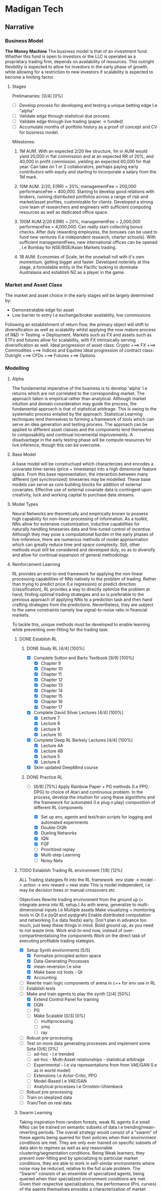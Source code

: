 
* Madigan Tech 
** Narrative 
*** Business Model 
    *The Money Machine*
    The business model is that of an investment fund. Whether this fund is open to investors or the LLC is operated
    as a proprietary trading firm, depends on availability of resources. This outright flexibility is expected to
    allow for investors in the early phase of growth, while allowing for a restriction to new investors if scalability
    is expected to become a limiting factor. 
    
**** Stages

     Prelimanaries: [0/4] [0%]
        - [ ] Develop process for developing and testing a unique betting edge I.e "alpha"
        - [ ] Validate edge through statistical due process.
        - [ ] Validate edge through live trading (paper -> funded)
        - [ ] Accumulate months of portfolio history as a proof of concept and CV for business model.

    Milestones:
     1. 1M AUM. With an expected 2/20 fee structure, 1m in AUM would yield 20,000 in flat commission and at an expected RR of 20%,
       and 40,000 in profit commission, yielding an expected 60,000 for that year. Can take on 1 or 2 collaborators, perhaps paying
       early contributors with equity and starting to incorporate a salary from the 1M mark.

     2. 10M AUM. 2/20, E(RR) = 20%, managementFee = 200,000 performanceFee = 400,000. Starting to develop good relations with brokers,
        running distributed portfolios across a range of risk and market/asset profiles, customizable for clients. Developed a strong
        core team of researchers and engineers with sufficient computing resources as well as dedicated office space. 

     3. 100M AUM 2/20 E(RR) = 20%, managementFee = 2,000,000 performaceFee = 4,000,000. Can really start collecting bonus checks.
        After duly rewarding employess, the bonuses can be used to fund new ventures (I.e independent research, charter schools).
        With sufficient managementFees, new international offices can be opened , I.e Bombay for NSE/BSE/Asian Markets trading.

     4. 1B AUM. Economies of Scale, let the snowball roll with it's own momentum, getting bigger and faster. Developed noteriety at this 
        stage, a formidable entity in the Pacific looking to dominate Australasia and establish NZ as a player in the game. 

*** Market and Asset Class
    The market and asset choice in the early stages will be largely determined by:
      * Demonstratable edge for asset
      * Low barrier to entry I.e exchange/broker availablity, low commissions
    Following an establishment of return flow, the primary object will shift to diversification as well as scalability 
    whilst applying the now mature process of R&D -> Testing -> Deployment. Markets such as FX and assets such as ETFs
    and futures allow for scalability, with FX intrinsically serving diversification as well.
    Ideal progression of asset class:
      Crypto +==> FX +==> Commodities +==> Indices and Equities
    Ideal progression of contract class:
      Outright +==> CFDs +==> Futures +==> Options
    
*** Modelling

**** Alpha 

     The fundamental imperative of the business is to develop 'alpha' I.e returns which are not correlated to the 
     corresponding market. The approach taken is empirical rather than analytical. Although market intuition and domain 
     consideration may guide the process, the fundamental approach is that of statistical arbitrage. This is owing to the 
     systematic process entailed by the approach. Statistical Learning techniques lend themselves to forming a framework
     of tools which can serve an idea generation and testing process. The approach can be applied to different asset classes
     and the components lend themselves to composability and continual incremental improvements. A disadvantage in the early
     testing phase will be compute resources for live inference, though this can be overcome. 
     
**** Base Model
     A base model will be constructued which characterizes and encodes a univariate time-series (price + timestamp) into a
     high dimenional feature space. From this base representation, the interaction between many different (yet synchronized) 
     timeseries may be modelled. These base models can serve as core building blocks for addition of external covariates.
     Effective use of external covariate data is contingent upon creativity, luck and working capital to purchase data streams.

**** Model Types
     Neural Networks are theoretically and empirically known to possess high capability for non-linear processing of information.
     As a toolkit, NNs allow for extensive customization, inductive capabilities for naturally handling timeseries data 
     and fine-tuned control of incentive. Although they may pose a computational burden in the early phases of live-inference,
     there are numerous methods of model approximation which can greatly reduce time and space complexity. Still, other methods must
     still be considered and developed duly, so as to diversify and allow for continual expansion of general methodology.

**** Reinforcement Learning
     RL provides an end-to-end framework for applying the non-linear processing capabilities of 
     NNs natively to the problem of trading. Rather than trying to predict price (I.e regression) 
     or predict direction (classification), RL provides a way to directly optimize the problem
     at hand, finding optimal trading strategies and so is preferable to the previous approach
     of applying NNs to a prediction task and then hand crafting strategies from the predictions.
     Nevertheless, they are subject to the same constraints namely low signal-to-noise ratio in 
     financial markets.
     
     To tackle this, unique methods must be developed to enable learning while preventing over-fitting
     for the trading task.

***** DONE Establish RL  
      CLOSED: [2020-08-19 Wed 18:57] DEADLINE: <2020-08-13 Thu>
****** DONE Study RL [4/4] [100%]
        CLOSED: [2020-08-03 Mon 00:34] DEADLINE: <2020-08-02 Sun 23:59> SCHEDULED: <2020-07-30 Thu>
        :LOGBOOK:
        CLOCK: [2020-08-02 Sun 20:37]--[2020-08-03 Mon 00:34] =>  3:57
        CLOCK: [2020-08-02 Sun 18:31]--[2020-08-02 Sun 18:42] =>  0:11
        CLOCK: [2020-08-02 Sun 13:59]--[2020-08-02 Sun 17:25] =>  3:26
        CLOCK: [2020-08-02 Sun 11:52]--[2020-08-02 Sun 12:57] =>  1:05
        CLOCK: [2020-08-01 Sat 16:41]--[2020-08-01 Sat 18:45] =>  2:04
        CLOCK: [2020-08-01 Sat 13:35]--[2020-08-01 Sat 14:53] =>  1:18
        CLOCK: [2020-08-01 Sat 11:59]--[2020-08-01 Sat 13:13] =>  1:14
        CLOCK: [2020-07-31 Fri 22:29]--[2020-08-01 Sat 01:05] =>  2:36
        CLOCK: [2020-07-31 Fri 14:50]--[2020-07-31 Fri 20:39] =>  5:49
        CLOCK: [2020-07-31 Fri 12:13]--[2020-07-31 Fri 12:50] =>  0:37
        CLOCK: [2020-07-30 Thu 20:47]--[2020-07-31 Fri 00:35] =>  3:48
        CLOCK: [2020-07-30 Thu 18:58]--[2020-07-30 Thu 19:29] =>  0:31
        CLOCK: [2020-07-30 Thu 15:04]--[2020-07-30 Thu 18:15] =>  3:31
        :END:
        - [X] Complete Sutton and Barto Textbook [9/9] [100%]
          - [X] Chapter 9
          - [X] Chapter 10 
          - [X] Chapter 11 
          - [X] Chapter 12 
          - [X] Chapter 13 
          - [X] Chapter 14
          - [X] Chapter 15 
          - [X] Chapter 16 
          - [X] Chapter 17 
        - [X] Complete David Silver Lectures [4/4] [100%]
          - [X] Lecture 7
          - [X] Lecture 8
          - [X] Lecture 9
          - [X] Lecture 10
        - [X] Complete Deep RL Berkely Lectures [4/4] [100%]
          - [X] Lecture 4A
          - [X] Lecture 4B
          - [X] Lecture 5
          - [X] Lecture 6
        - [X] Skim updated DeepMind course
****** DONE Practice RL 
       CLOSED: [2020-08-19 Wed 10:52] DEADLINE: <2020-08-13 Thu 23:59> SCHEDULED: <2020-08-09 Sun>
       :LOGBOOK:
       CLOCK: [2020-08-13 Thu 19:23]--[2020-08-13 Thu 23:33] =>  4:10
       CLOCK: [2020-08-13 Thu 11:04]--[2020-08-13 Thu 13:44] =>  2:40
       CLOCK: [2020-08-04 Tue 16:06]--[2020-08-04 Tue 22:06] =>  6:00
       CLOCK: [2020-08-04 Tue 11:24]--[2020-08-04 Tue 13:31] =>  2:07
       CLOCK: [2020-08-03 Mon 12:26]--[2020-08-03 Mon 19:27] =>  7:01
       :END:
       - [-] [6/8] [75%]
         Apply Rainbow Paper + PG methods (I.e PPO, DPG) to choice of Atari and continuous problem.
         In the process, develop the intuition for using these algorithms and
         the framework for automated (I.e plug n play) composition of different RL components

         - [X] Set up env, agents and test/train scripts for logging and automated experiments
         - [X] Double-DQN
         - [X] Dueling Networks
         - [X] IQN
         - [X] FQF
         - [ ] Prioritized replay
         - [X] Multi-step Learning
         - [ ] Noisy Nets


***** TODO Establish Trading RL environment [1/8] [12%]
      SCHEDULED: <2020-08-22 Sat> DEADLINE: <2020-09-28 Mon>
      :LOGBOOK:
      CLOCK: [2020-09-08 Tue 11:10]--[2020-09-08 Tue 13:11] =>  2:01
      CLOCK: [2020-09-02 Wed 17:29]--[2020-09-02 Wed 20:41] =>  3:12
      CLOCK: [2020-08-31 Mon 20:26]--[2020-08-31 Mon 22:55] =>  2:29
      CLOCK: [2020-08-31 Mon 13:03]--[2020-08-31 Mon 17:12] =>  4:09
      CLOCK: [2020-08-30 Sun 16:35]--[2020-08-30 Sun 22:32] =>  5:57
      CLOCK: [2020-08-30 Sun 11:24]--[2020-08-30 Sun 12:04] =>  0:40
      CLOCK: [2020-08-29 Sat 13:52]--[2020-08-29 Sat 21:27] =>  7:35
      CLOCK: [2020-08-27 Thu 17:02]--[2020-08-27 Thu 20:02] =>  3:00
      CLOCK: [2020-08-27 Thu 15:28]--[2020-08-27 Thu 16:30] =>  1:02
      CLOCK: [2020-08-26 Wed 18:34]--[2020-08-26 Wed 23:13] =>  4:39
      CLOCK: [2020-08-26 Wed 13:30]--[2020-08-26 Wed 16:34] =>  3:04
      CLOCK: [2020-08-25 Tue 20:30]--[2020-08-25 Tue 23:30] =>  3:00
      CLOCK: [2020-08-25 Tue 16:21]--[2020-08-25 Tue 19:30] =>  3:09
      :END:

       ALL Trading stategies fit into the RL framework. 
       env state -> model -> action -> env  reward + new state 
       This is model independent, I.e may be decision trees or manual crossovers etc

       Objectives
       Rewrite trading environment from the ground up (+ integrate arena into RL setup.)
       As with arena, generalize to multi-dimensional inputs I.e Multiple assets
       Make visualizing + monitoring tools in Qt (I.e pyQt and pyqtgrah)
       Enable distributed computation and networking (I.e data feeds) early.
       Don't plan in advance too much, just keep these things in mind.
       Build ground up, as you need to not waste time.
       Work end-to-end now, instead of over-compartmentalising the components
       Work on the direct task of executing profitable trading stategies.

       - [X] Setup Synth environments  [5/5]
         - [X] Formalize principled action space
         - [X] Data-Generating Processes
         - [X] mean-reversion I.e sine
         - [X] Make base viz tools - Qt
         - [X] Accounting
       - [ ] Rewrite main logic components of arena in c++ for env use in RL
       - [ ] Establish tests
       - [-] Make and train agents to play the synth [2/4] [50%]
         - [X] Extend Control Panel for training
         - [X] DQN
         - [ ] PG
         - [ ] Make Scalable [0/3] [0%]
           - [ ] multiprocessing
           - [ ] zmq 
           - [ ] ray
       - [ ] Robust pre-processing
       - [ ] Test on more data generating processes and implement some Sota [0/6] [0%]
         - [ ] ad-hoc - I.e trended
         - [ ] ad-hoc - Multi-Asset relationships - statistical arbitrage
         - [ ] Experimental - I.e via representations from from VAE/GAN (I.e as in world model)
         - [ ] Extensions I.e Actor-Critic, PPO
         - [ ] Model-Based I.e VAE/GAN
         - [ ] Analytical processes I.e Ornstein-Uhlenbeck
       - [ ] Robust pre-processing
       - [ ] Train on idealized data 
       - [ ] Train/Test on real data


***** Swarm Learning
      Taking inspiration from random forests, weak RL agents (I.e small NNs) can be trained on semantic subsets of
      data I.e trending/mean-reverting periods. The overall strategy would consist of a "swarm" of these agents 
      being queried for their policies  when their environment conditions are met. They are only ever trained on
      specific subsets of data akin to regimes as well as any reasonable clustering/segmentation conditions.
      Being Weak learners, they prevent over-fitting and by specializing to particular market conditions, they are able
      to work in self-similar environments where noise may be reduced, relative to the full scale problem. 
      The "Swarm" consists of an ensemble of specialized agents, being queried when their specialized environment conditions
      are met. Given their respective specializations, the performance (PnL curves) of the agents themselves provides 
      a characterization of market regime as well as a natural method to handle under-performance by providing an entry point
      into model interpretation (regime + inferred approach of weak agent)
     
      Key Components:
      - Criteria for segmentation of data. (Random Forests do this randomly)
      - Features provided to each agent.   (Random forests do this randomly)
      - Choice of agent.                   (Random forests typically use decision trees)

*** Data Processing
*** Backtesting
** Engineering [0/3] [0%]
*** TODO Data [0/4] [0%] 
**** TODO Pytorch Data Handling [0/2] [0%]
      Datasets, Samplers and Dataloaders are to be flexible in that many scenarios can be easily composed.
      I.e combinations of different assets, time frames, inner joins etc.
      - [ ] Dataset Cache - works with multiprocessing and possibly asynchronous.
      - [ ] Native Multiasset handling throughout dataset, sampler and dataloader classes
**** TODO Data Download Apis
**** TODO Database format
**** TODO Read and Write Api
*** TODO Pre-Processing [3/5] [60%]
**** DONE Rollers [5/5] [100%] 
     CLOSED: [2020-07-02 Thu 19:58] DEADLINE: <2020-06-26 Fri> SCHEDULED: <2020-06-15 Mon>
     :LOGBOOK:
     CLOCK: [2020-06-20 Sat 13:58]--[2020-06-20 Sat 14:23] =>  0:25
     :END:
     Currently written in cython and nearly finished though considering rewriting in C++ and using cython 
     to wrap - this allows for better native extensibility for future revisions of the preprocessing algorithms. 
     This will also serve as an educational exercise for C++.
     C++ Classes will be designed for extensibility and imperative composability.

     - [X] Read/Write HDF + Plot using GNUplot or similar
     - [X] Consolidate C++ -> Python + testing workflow
     - [X] Write simple baseline rollers 
     - [X] Recreate the Cython Classes in C++ and test 
     - [X] Wrap the C++ classes in Python with a nice API and docs
**** DONE Optimize C++ code + compiler directives
     CLOSED: [2020-07-08 Wed 15:58]
     Instead of Eigen, try boost for internal arrays (esp now that converting to/from numpy is trivial)
     Also, Try implementing own matrix class, appropriately strided for vectorization.
     Matrix Class Needs:
     - shared_ptr to dynamically allocated vector - automatic garbage collection
     - rows() and cols() methods
     - resize() method
     - indexing - either via () or [] operators
     Ended up using EIGEN but found the reason for it being slow - improper passing of array from numpy to 
     C++ causing copying at every loop (every time it is accessed in the inner loop

     All that needed to be added:
     #+BEGIN_SRC c++
     zoneBoolType zones(zones_memory.rows() + zones_in.rows(), zones_in.cols());
     zones << zones_memory, zones_in;
     #+END_SRC

**** DONE Add Tests And Implement RollerY [9/11] [81%]
     CLOSED: [2020-07-13 Mon 17:34] DEADLINE: <2020-07-13 Mon 23:59>
     :LOGBOOK:
     CLOCK: [2020-07-13 Mon 19:30]--[2020-07-13 Mon 22:54] =>  3:24
     CLOCK: [2020-07-13 Mon 15:44]--[2020-07-13 Mon 17:32] =>  1:48
     CLOCK: [2020-07-13 Mon 14:22]--[2020-07-13 Mon 14:52] =>  0:30
     CLOCK: [2020-07-13 Mon 11:00]--[2020-07-13 Mon 12:28] =>  1:28
     CLOCK: [2020-07-12 Sun 23:40]--[2020-07-13 Mon 01:29] =>  1:49
     CLOCK: [2020-07-12 Sun 20:37]--[2020-07-12 Sun 22:11] =>  1:34
     CLOCK: [2020-07-12 Sun 19:13]--[2020-07-12 Sun 20:11] =>  0:58
     CLOCK: [2020-07-12 Sun 11:00]--[2020-07-12 Sun 12:00] =>  1:00
     CLOCK: [2020-07-11 Sat 20:53]--[2020-07-11 Sat 22:54] =>  2:01
     CLOCK: [2020-07-10 Fri 22:00]--[2020-07-11 Sat 00:58] =>  2:58
     CLOCK: [2020-07-10 Fri 17:02]--[2020-07-10 Fri 19:29] =>  2:27
     CLOCK: [2020-07-10 Fri 16:07]--[2020-07-10 Fri 16:50] =>  0:43
     CLOCK: [2020-07-10 Fri 11:10]--[2020-07-10 Fri 12:46] =>  1:36
     :END:
     - [X] Add Tests for Continuous Timeframes with Pandas as Reference
       C++ Rollers Are 1000< FASTER than Pandas !! - Mostly due to custom apply(lambda x: f(x)) loops
     - [X] Confirm Positive Tests
     - [X] Add Tests for Discrete Timeframes with Pandas as Reference
     +- [ ] Confirm Positive Tests+
       ---------------------------------------------------------- 
       SKIPPING DISCRETE TIMEFRAMES FOR NOW AS IT IS NOT CRITICAL 
       AND ROLLERY + SAMPLING IS MORE IMPORTANT 
       ---------------------------------------------------------- 
     - [X] Translate + set pandas reference for testing RollerY
     - [X] Reformulate RollerY to separate functions for outCont and outLabel
       For outCont - just shift xFeats instead of recalculating!
     - [X] Validate via Test.
     - [X] Test Sequential Stateful Behaviour for RollerX 
     - [X] Test Sequential Stateful Behaviour for RollerY.shift()
     - [X] Check outLabels are looking alright - numpy version looks good
     - [ ] Test logic for RollerY.roll()
     - [ ] Test Sequential Stateful Behaviour for RollerY.roll()


     For YLabels:
      NUMPY IMPLEMENTATION IS ALREADY VECTORIZED AND FAST
      NO CACHE NEEDED AS yFeats are used.
      SUFFICIENT FOR RESEARCH PURPOSES.

     For now, can focus on things like gramian matrices and matrix profiles, the latter for which
     there are already efficient libraries available - stumpy has incremental impl for streaming.
     
     MAIN IMPERATIVE
     Crucial to get preprocessing down for more research and exploration!

**** TODO Clean up Rollers and Test Templating for function routing
     
**** TODO Add more time series features
     :LOGBOOK:
     CLOCK: [2020-07-09 Thu 22:10]--[2020-07-09 Thu 22:53] =>  0:43
     CLOCK: [2020-07-09 Thu 20:37]--[2020-07-09 Thu 20:37] =>  0:00
     CLOCK: [2020-07-09 Thu 18:22]--[2020-07-09 Thu 20:37] =>  2:15
     :END:
     ONGOING DEVELOPMENT

     These have varying importance's and so the task will be closed 
     when the pressing ones have been completed. The number and % bars
     will still show the number of tasks uncompleted, for future reopening.
     Use Template Meta-Programming to optimize various combinations of function choices
    
***** TODO Pre-Requisite: Solid Foundation in Calculus [0/4] [0%]
      - [ ] Calculus 1 - KA
      - [ ] Calculus 2 - KA
      - [ ] Differential Equations - KA
      - [ ] Multi-variable Calculus - KA
***** TODO High Priority [1/6] [16%]
      SCHEDULED: <2020-08-14 Wed>
      - [ ] Templated Function Routing
      - [ ] Time Sampling 
      - [X] HL Sampling
      - [ ] Return Sampling
      - [ ] Volatility Sampling
      - [ ] Wavelet Smoothing/transformations

***** TODO Mid Priority [0/6] [0%]
      - [ ] Templating for function routing + composition
      - [ ] Multiprocessing 
      - [ ] Stacked multi timeframe Data
      - [ ] Kalman Filters
      - [ ] Co-integration
        
*** TODO Model Implementation [0/2] [0%]
    ONGOING DEVELOPMENT

    Models must be implemented with enough components built ground-up so that they can be customized and 
    experimented with. 
    Current models include:
    - TransformerBase 
    - LSTM
    - CNN
**** TODO Model Components [0/4] [0%] 
     ONGOING DEVELOPMENT

     - [ ] Time encoding
     - [ ] GRN with gated linear unit
     - [ ] Variable Selection Network 
     - [ ] (Log) Sparse Attention 
     - [ ] 3d Attention Module for cross-asset attention
**** TODO Models to Implement [0/4] [0%]
     ONGOING DEVELOPMENT 

     - [ ] Transformer with CNNs for local context processing
     - [ ] Temporal Fusion Transformer TFT - for 'Regime' adaptibility from GRN units + interperability
       from variable selection networks and potentially shared Wv for Multi-Head Attention. 
     - [ ] Graph Network for native currency exchange representation
*** Training 
**** NN Direct Training
     Training classes offer a simple api and handle saving/loading logs/models etc. They also provide an
     interface to the training dashboard via being run as a server which will listen to training commands sent
     from the dashboard gui via zmq sockets.
     #+begin_src python
     trainer.run() # Server mode, accepting training commands via zmq socket
     #+end_src

**** TODO RL 
     Apply to trading using a standard environment - integrate with ARENA.
     When done, move on to implement swarm learning
*** Swarm Learning
    Given that a pre-processing pipeline is established to extract suitable features and base models
    have been implemented, swarm learning can be implemented.
   
    
** Timeline
*** August - Setup
    *Modelling and Feature Engineering*
    - Establish RL. Study + practice applying to some problems I.e Chess before trying market env. 
    - Establish RL within Arena environment by end of month. Set up appropriate methods I.e policy gradients, NNs, Evolutionary decision trees.
    - Develop feature engineering pipeline I.E Finish Rollers so they are ready to use with heterogeneous datasets.
*** September - Experiments
    *Modelling Execution; Edge*
    - Gather crypto data
    - Market Data Segmentation 
    - Feature Construction I.e Wavelets/Fourier, matrix profile
    - Exploratory Analysis
    - Establish SWARN techniques
    - Run SWARM with distributed + parallel deployment
    - Identify successful patterns of features + models
    - Establish training edge
*** October - Deploy
    *Production System*
    - ReImplement Arena (some in C++) and validate training environments
    - Validate edge
    - Arena broker integration - start with crypto exchanges
    - Develop arena to be production ready I.e run in server with Logs + dashboard UI
    - Consider deployment solutions I.e Docker + Kubernetes
    - Live Test
*** November - Monitor
    *Monitor, debug and consolidate process*
    - Monitor live performance
    - Test on FX using IB demo api
    - Establish return stream on scalable forex strategies
*** December - Monetize
    *Business Plan*
    - Develop business plan
    - Make performance reports
    - Technical reports
    - Business proposal for VC investors
    - Find collaborators
    - Funding

** Tasks

*** Daily



*** Weekly


*** Monthly

